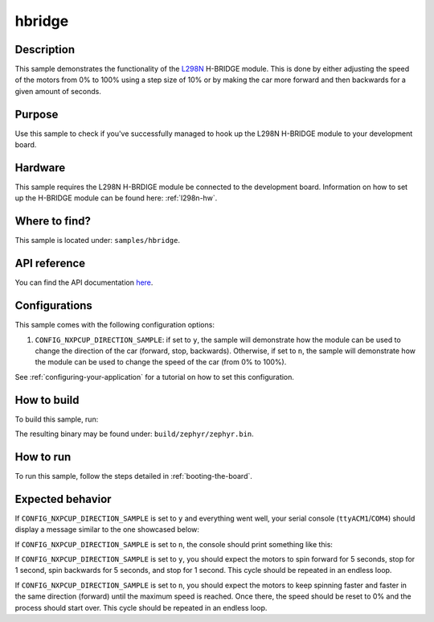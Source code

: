.. _hbridge-sample:

hbridge
=======

Description
-----------

This sample demonstrates the functionality of the `L298N`_ H-BRIDGE module.
This is done by either adjusting the speed of the motors from 0% to 100%
using a step size of 10% or by making the car more forward and then backwards
for a given amount of seconds.

Purpose
-------

Use this sample to check if you've successfully managed to hook up the L298N
H-BRIDGE module to your development board.

Hardware
--------

This sample requires the L298N H-BRDIGE module be connected to the development
board. Information on how to set up the H-BRIDGE module can be found here:
:ref:`l298n-hw`.

Where to find?
--------------

This sample is located under: ``samples/hbridge``.

API reference
-------------

You can find the API documentation `here <../doxygen/hbridge_8h.html>`_.

Configurations
--------------

This sample comes with the following configuration options:

1. ``CONFIG_NXPCUP_DIRECTION_SAMPLE``: if set to ``y``, the sample will demonstrate
   how the module can be used to change the direction of the car (forward, stop,
   backwards). Otherwise, if set to ``n``, the sample will demonstrate how the module
   can be used to change the speed of the car (from 0% to 100%).

See :ref:`configuring-your-application` for a tutorial on how to set this
configuration.

.. _hbridge-sample-how-to-build:

How to build
------------

To build this sample, run:

.. tabs::

   .. group-tab:: Linux

      .. code-block:: bash

         west build -p -b frdm_imx93//a55 samples/hbridge -D DTC_OVERLAY_FILE=frdm_imx93.overlay

   .. group-tab:: Windows

      .. code-block:: powershell

         west build -p -b frdm_imx93//a55 samples\hbridge -D DTC_OVERLAY_FILE=frdm_imx93.overlay

The resulting binary may be found under: ``build/zephyr/zephyr.bin``.

.. _hbridge-sample-how-to-run:

How to run
----------

To run this sample, follow the steps detailed in :ref:`booting-the-board`.

Expected behavior
-----------------

If ``CONFIG_NXPCUP_DIRECTION_SAMPLE`` is set to ``y`` and everything went well,
your serial console (``ttyACM1``/``COM4``) should display a message similar
to the one showcased below:

.. image:: ../_static/figures/hbridge_dir_output.png
   :align: center
   :scale: 70

If ``CONFIG_NXPCUP_DIRECTION_SAMPLE`` is set to ``n``, the console should print
something like this:

.. image:: ../_static/figures/hbridge_speed_output.png
   :align: center
   :scale: 70

If ``CONFIG_NXPCUP_DIRECTION_SAMPLE`` is set to ``y``, you should expect the
motors to spin forward for 5 seconds, stop for 1 second, spin backwards
for 5 seconds, and stop for 1 second. This cycle should be repeated in an
endless loop.

If ``CONFIG_NXPCUP_DIRECTION_SAMPLE`` is set to ``n``, you should expect the
motors to keep spinning faster and faster in the same direction (forward) until
the maximum speed is reached. Once there, the speed should be reset to 0% and
the process should start over. This cycle should be repeated in an endless loop.


.. _L298N: https://www.st.com/resource/en/datasheet/l298.pdf
